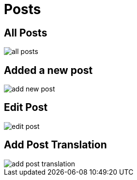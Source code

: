 = Posts

== All Posts

image::all-posts.jpeg[align=center]

== Added a new post

image::add-new-post.jpeg[align=center]

== Edit Post

image::edit-post.jpeg[align=center]

== Add Post Translation

image::add-post-translation.jpeg[align=center]

